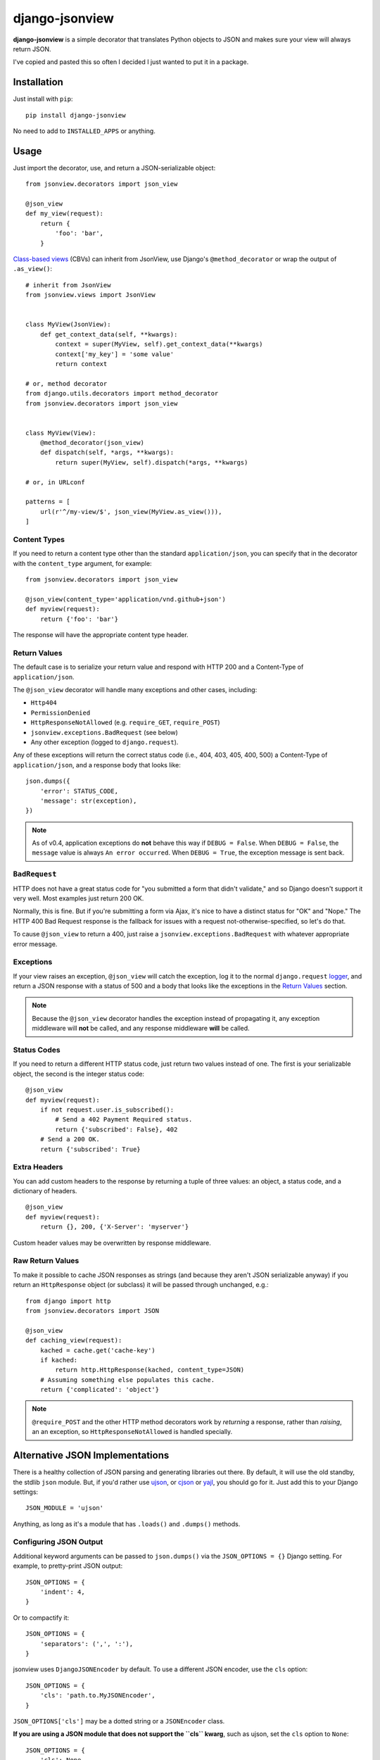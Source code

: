 ===============
django-jsonview
===============


.. image:: https://travis-ci.org/jsocol/django-jsonview.png?branch=master
   :target: https://travis-ci.org/jsocol/django-jsonview

**django-jsonview** is a simple decorator that translates Python objects
to JSON and makes sure your view will always return JSON.

I've copied and pasted this so often I decided I just wanted to put it
in a package.


Installation
============

Just install with ``pip``::

    pip install django-jsonview

No need to add to ``INSTALLED_APPS`` or anything.


Usage
=====

Just import the decorator, use, and return a JSON-serializable object::

    from jsonview.decorators import json_view

    @json_view
    def my_view(request):
        return {
            'foo': 'bar',
        }


`Class-based views`_ (CBVs) can inherit from JsonView, use Django's
``@method_decorator`` or wrap the output of ``.as_view()``::

    # inherit from JsonView
    from jsonview.views import JsonView


    class MyView(JsonView):
        def get_context_data(self, **kwargs):
            context = super(MyView, self).get_context_data(**kwargs)
            context['my_key'] = 'some value'
            return context

    # or, method decorator
    from django.utils.decorators import method_decorator
    from jsonview.decorators import json_view


    class MyView(View):
        @method_decorator(json_view)
        def dispatch(self, *args, **kwargs):
            return super(MyView, self).dispatch(*args, **kwargs)

    # or, in URLconf

    patterns = [
        url(r'^/my-view/$', json_view(MyView.as_view())),
    ]


Content Types
-------------

If you need to return a content type other than the standard
``application/json``, you can specify that in the decorator with the
``content_type`` argument, for example::

    from jsonview.decorators import json_view

    @json_view(content_type='application/vnd.github+json')
    def myview(request):
        return {'foo': 'bar'}

The response will have the appropriate content type header.


Return Values
-------------

The default case is to serialize your return value and respond with HTTP
200 and a Content-Type of ``application/json``.

The ``@json_view`` decorator will handle many exceptions and other
cases, including:

* ``Http404``
* ``PermissionDenied``
* ``HttpResponseNotAllowed`` (e.g. ``require_GET``, ``require_POST``)
* ``jsonview.exceptions.BadRequest`` (see below)
* Any other exception (logged to ``django.request``).

Any of these exceptions will return the correct status code (i.e., 404,
403, 405, 400, 500) a Content-Type of ``application/json``, and a
response body that looks like::

    json.dumps({
        'error': STATUS_CODE,
        'message': str(exception),
    })

.. note::

   As of v0.4, application exceptions do **not** behave this way if
   ``DEBUG = False``. When ``DEBUG = False``, the ``message`` value is
   always ``An error occurred``. When ``DEBUG = True``, the exception
   message is sent back.


``BadRequest``
--------------

HTTP does not have a great status code for "you submitted a form that
didn't validate," and so Django doesn't support it very well. Most
examples just return 200 OK.

Normally, this is fine. But if you're submitting a form via Ajax, it's
nice to have a distinct status for "OK" and "Nope." The HTTP 400 Bad
Request response is the fallback for issues with a request
not-otherwise-specified, so let's do that.

To cause ``@json_view`` to return a 400, just raise a
``jsonview.exceptions.BadRequest`` with whatever appropriate error
message.


Exceptions
----------

If your view raises an exception, ``@json_view`` will catch the
exception, log it to the normal ``django.request`` logger_, and return a
JSON response with a status of 500 and a body that looks like the
exceptions in the `Return Values`_ section.

.. note::

   Because the ``@json_view`` decorator handles the exception instead of
   propagating it, any exception middleware will **not** be called, and
   any response middleware **will** be called.


Status Codes
------------

If you need to return a different HTTP status code, just return two
values instead of one. The first is your serializable object, the second
is the integer status code::

    @json_view
    def myview(request):
        if not request.user.is_subscribed():
            # Send a 402 Payment Required status.
            return {'subscribed': False}, 402
        # Send a 200 OK.
        return {'subscribed': True}


Extra Headers
-------------

You can add custom headers to the response by returning a tuple of three
values: an object, a status code, and a dictionary of headers.

::

    @json_view
    def myview(request):
        return {}, 200, {'X-Server': 'myserver'}

Custom header values may be overwritten by response middleware.


Raw Return Values
-----------------

To make it possible to cache JSON responses as strings (and because they
aren't JSON serializable anyway) if you return an ``HttpResponse``
object (or subclass) it will be passed through unchanged, e.g.::

    from django import http
    from jsonview.decorators import JSON

    @json_view
    def caching_view(request):
        kached = cache.get('cache-key')
        if kached:
            return http.HttpResponse(kached, content_type=JSON)
        # Assuming something else populates this cache.
        return {'complicated': 'object'}

.. note::

   ``@require_POST`` and the other HTTP method decorators  work by
   *returning* a response, rather than *raising*, an an exception, so
   ``HttpResponseNotAllowed`` is handled specially.


Alternative JSON Implementations
================================

There is a healthy collection of JSON parsing and generating libraries
out there. By default, it will use the old standby, the stdlib ``json``
module. But, if you'd rather use ujson_, or cjson_ or yajl_, you should
go for it. Just add this to your Django settings::

    JSON_MODULE = 'ujson'

Anything, as long as it's a module that has ``.loads()`` and ``.dumps()``
methods.


Configuring JSON Output
-----------------------

.. versionadded:: 0.5

Additional keyword arguments can be passed to ``json.dumps()`` via the
``JSON_OPTIONS = {}`` Django setting. For example, to pretty-print JSON
output::

    JSON_OPTIONS = {
        'indent': 4,
    }

Or to compactify it::

    JSON_OPTIONS = {
        'separators': (',', ':'),
    }

jsonview uses ``DjangoJSONEncoder`` by default. To use a different JSON
encoder, use the ``cls`` option::

    JSON_OPTIONS = {
        'cls': 'path.to.MyJSONEncoder',
    }

``JSON_OPTIONS['cls']`` may be a dotted string or a ``JSONEncoder``
class.

.. versionchanged:: 1.0

**If you are using a JSON module that does not support the ``cls``
kwarg**, such as ujson, set the ``cls`` option to ``None``::

    JSON_OPTIONS = {
        'cls': None,
    }

Default value of content-type is 'application/json'. You can change it
via the ``JSON_DEFAULT_CONTENT_TYPE`` Django settings. For example, to
add charset::

   JSON_DEFAULT_CONTENT_TYPE = 'application/json; charset=utf-8'


Atomic Requests
===============

Because ``@json_view`` catches exceptions, the normal Django setting
``ATOMIC_REQUESTS`` does not correctly cause a rollback. This can be
worked around by explicitly setting ``@transaction.atomic`` *below* the
``@json_view`` decorator, e.g.::

    @json_view
    @transaction.atomic
    def my_func(request):
        # ...


Contributing
============

`Pull requests`_ and issues_ welcome! I ask two simple things:

- Tests, including the new ones you added, must pass. (See below.)
- Coverage should not drop below 100. You can install ``coverage`` with
  pip and run ``./run.sh coverage`` to check.
- The ``flake8`` tool should not return any issues.


Running Tests
-------------

To run the tests, you probably want to create a virtualenv_, then
install Django and Mock with ``pip``::

    pip install Django==${DJANGO_VERSION} mock==1.0.1

Then run the tests with::

    ./run.sh test


.. _logger:
   https://docs.djangoproject.com/en/dev/topics/logging/#django-request
.. _Pull requests: https://github.com/jsocol/django-jsonview/pulls
.. _issues: https://github.com/jsocol/django-jsonview/issues
.. _virtualenv: http://www.virtualenv.org/
.. _ujson: https://pypi.python.org/pypi/ujson
.. _cjson: https://pypi.python.org/pypi/python-cjson
.. _yajl: https://pypi.python.org/pypi/yajl
.. _Class-based views: https://docs.djangoproject.com/en/1.9/topics/class-based-views/intro/#decorating-class-based-views
